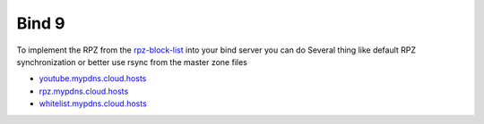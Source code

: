 Bind 9
=====

To implement the RPZ from the `rpz-block-list`_ into your bind server you can do Several thing like default RPZ synchronization or better use rsync from the master zone files

* `youtube.mypdns.cloud.hosts`_
* `rpz.mypdns.cloud.hosts`_
* `whitelist.mypdns.cloud.hosts`_


.. code-block:: python
   :caption: named.conf.default-zones
   :name: named.conf.default-zones
	#
	# Your Private white and blacklist
	#
	zone "my-private-whitelist" {
			type master;
			file "/var/lib/bind/my-private-whitelist.hosts";
			allow-transfer {
					};
			allow-query {
					localhost;
					};
	};

	zone "my-private-blacklist" {
			type master;
			file "/var/lib/bind/my-private-blacklist.hosts";
			allow-transfer {
					};
			allow-query {
					localhost;
					};
	};

	#-------------------------------------------------------------------
	# RPZ Whitelist
	#-------------------------------------------------------------------

	zone "whitelist.mypdns.cloud" {
			type master;
			file "/var/lib/bind/whitelist.mypdns.cloud.hosts";
			allow-transfer {
					trusted;
					127/8;
					localhost;
					};
			allow-query {
					trusted;
					localhost;
					};
			also-notify {
					192.168.1.30;
					};
	};


	#-------------------------------------------------------------------
	# Local RPZ Files
	#-------------------------------------------------------------------

	zone "rpz.mypdns.cloud" {
			type master;
			file "/var/lib/bind/rpz.mypdns.cloud.hosts";
			allow-transfer {
					trusted;
					localhost;
					127/8;
					};
			also-notify {
					192.168.1.30;
					};
	};

	#-------------------------------------------------------------------
	# YouTube RPZ Files, for blocking ads on youtube
	#-------------------------------------------------------------------

	zone "youtube.mypdns.cloud" {
			type master;
			file "/var/lib/bind/youtube.mypdns.cloud.hosts";
			allow-transfer {
					trusted;
					localhost;
					127/8;
					};
			also-notify {
					192.168.1.30;
					};
	};

	#------------------------------------------------------------------------------
	# Spamhnaus RPZ Files, License required, but free for open source project
	#------------------------------------------------------------------------------

	zone "drop.rpz.spamhaus.org" {
			type slave;
			file "/var/lib/bind/drop.rpz.spamhaus.org.dbx";
			masters {
					2a01:4f9:c010:2166::53;
					2a01:4f8:1c1c:abe4::53;
					};
	};









.. _rpz-block-list: https://github.com/spirillen/rpz-block-list
.. _youtube.mypdns.cloud.hosts: https://raw.githubusercontent.com/spirillen/rpz-block-list/master/youtube.mypdns.cloud.hosts
.. _rpz.mypdns.cloud.hosts: https://raw.githubusercontent.com/spirillen/rpz-block-list/master/rpz.mypdns.cloud.hosts
.. _whitelist.mypdns.cloud.hosts: https://raw.githubusercontent.com/spirillen/rpz-block-list/master/whitelist.mypdns.cloud.hosts

